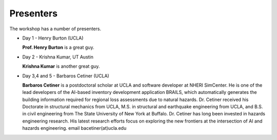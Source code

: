 
**********
Presenters
**********

The workshop has a number of presenters.

* Day 1 - Henry Burton (UCLA)

  **Prof. Henry Burton** is a great guy.

* Day 2 - Krishna Kumar, UT Austin

  **Krishna Kumar** is another great guy.

* Day 3,4 and 5 - Barbaros Cetiner (UCLA)

  **Barbaros Cetiner** is a postdoctoral scholar at UCLA and software developer at NHERI SimCenter. He is one of the lead developers of the AI-based inventory development application BRAILS, which automatically generates the building information required for regional loss assessments due to natural hazards. Dr. Cetiner received his Doctorate in structural mechanics from UCLA, M.S. in structural and earthquake engineering from UCLA, and B.S. in civil engineering from The State University of New York at Buffalo. Dr. Cetiner has long been invested in hazards engineering research. His latest research efforts focus on exploring the new frontiers at the intersection of AI and hazards engineering. email bacetiner(at)ucla.edu




